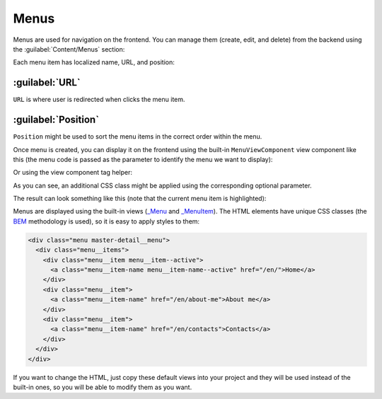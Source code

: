 ﻿.. _menus:

Menus
=====

Menus are used for navigation on the frontend. You can manage them (create, edit, and delete) from the backend
using the :guilabel:`Content/Menus` section:

.. image:: /images/fundamentals/content/menus/1.png

Each menu item has localized name, URL, and position:

.. image:: /images/fundamentals/content/menus/2.png

:guilabel:`URL`
~~~~~~~~~~~~~~~~~~~~

``URL`` is where user is redirected when clicks the menu item.

:guilabel:`Position`
~~~~~~~~~~~~~~~~~~~~

``Position`` might be used to sort the menu items in the correct order within the menu.

Once menu is created, you can display it on the frontend using the built-in ``MenuViewComponent`` view component like this
(the menu code is passed as the parameter to identify the menu we want to display):

.. code-block:: html
    :emphasize-lines: 1

    @await Component.InvokeAsync("Menu", new { code = "Main", additionalCssClass = "master-detail__menu" })
	
Or using the view component tag helper:

.. code-block:: html
    :emphasize-lines: 1

    <vc:menu code="Main" additional-css-class="master-detail__menu" />

As you can see, an additional CSS class might be applied using the corresponding optional parameter.

The result can look something like this (note that the current menu item is highlighted):

.. image:: /images/fundamentals/content/menus/3.png

Menus are displayed using the built-in views
(`_Menu <https://github.com/Platformus/Platformus/blob/master/src/Platformus.Website.Frontend/Views/Shared/_Menu.cshtml>`_ and
`_MenuItem <https://github.com/Platformus/Platformus/blob/master/src/Platformus.Website.Frontend/Views/Shared/_MenuItem.cshtml>`_).
The HTML elements have unique CSS classes (the `BEM <https://getbem.com/>`_ methodology is used), so it is easy
to apply styles to them:

.. code-block:: html

    <div class="menu master-detail__menu">
      <div class="menu__items">
        <div class="menu__item menu__item--active">
          <a class="menu__item-name menu__item-name--active" href="/en/">Home</a>
        </div>
        <div class="menu__item">
          <a class="menu__item-name" href="/en/about-me">About me</a>
        </div>
        <div class="menu__item">
          <a class="menu__item-name" href="/en/contacts">Contacts</a>
        </div>
      </div>
    </div>

If you want to change the HTML, just copy these default views into your project and they will be used instead of the built-in ones,
so you will be able to modify them as you want.